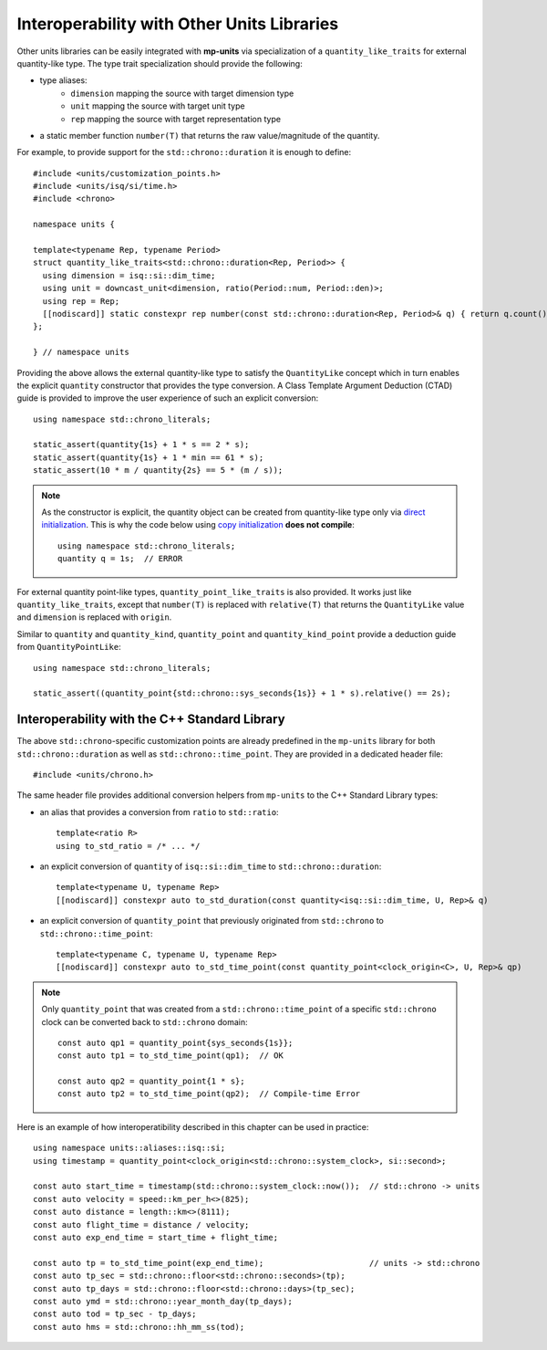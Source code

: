 .. namespace:: units

Interoperability with Other Units Libraries
===========================================

Other units libraries can be easily integrated with **mp-units** via specialization of a
``quantity_like_traits`` for external quantity-like type. The type trait specialization should
provide the following:

- type aliases:
    - ``dimension`` mapping the source with target dimension type
    - ``unit`` mapping the source with target unit type
    - ``rep`` mapping the source with target representation type
- a static member function ``number(T)`` that returns the raw value/magnitude of the quantity.

For example, to provide support for the ``std::chrono::duration`` it is enough to define::

    #include <units/customization_points.h>
    #include <units/isq/si/time.h>
    #include <chrono>

    namespace units {

    template<typename Rep, typename Period>
    struct quantity_like_traits<std::chrono::duration<Rep, Period>> {
      using dimension = isq::si::dim_time;
      using unit = downcast_unit<dimension, ratio(Period::num, Period::den)>;
      using rep = Rep;
      [[nodiscard]] static constexpr rep number(const std::chrono::duration<Rep, Period>& q) { return q.count(); }
    };

    } // namespace units

Providing the above allows the external quantity-like type to satisfy the ``QuantityLike`` concept
which in turn enables the explicit ``quantity`` constructor that provides the type conversion.
A Class Template Argument Deduction (CTAD) guide is provided to improve the user experience of
such an explicit conversion::

    using namespace std::chrono_literals;

    static_assert(quantity{1s} + 1 * s == 2 * s);
    static_assert(quantity{1s} + 1 * min == 61 * s);
    static_assert(10 * m / quantity{2s} == 5 * (m / s));

.. note::

    As the constructor is explicit, the quantity object can be created from
    quantity-like type only via
    `direct initialization <https://en.cppreference.com/w/cpp/language/direct_initialization>`_.
    This is why the code below using
    `copy initialization <https://en.cppreference.com/w/cpp/language/copy_initialization>`_
    **does not compile**::

        using namespace std::chrono_literals;
        quantity q = 1s;  // ERROR

For external quantity point-like types, ``quantity_point_like_traits`` is also provided.
It works just like ``quantity_like_traits``, except that
``number(T)`` is replaced with ``relative(T)`` that returns the ``QuantityLike`` value
and ``dimension`` is replaced with ``origin``.

Similar to ``quantity`` and ``quantity_kind``, ``quantity_point`` and ``quantity_kind_point``
provide a deduction guide from ``QuantityPointLike``::

    using namespace std::chrono_literals;

    static_assert((quantity_point{std::chrono::sys_seconds{1s}} + 1 * s).relative() == 2s);


Interoperability with the C++ Standard Library
----------------------------------------------

The above ``std::chrono``-specific customization points are already predefined in the ``mp-units``
library for both ``std::chrono::duration`` as well as ``std::chrono::time_point``.
They are provided in a dedicated header file::

    #include <units/chrono.h>

The same header file provides additional conversion helpers from ``mp-units`` to
the C++ Standard Library types:

- an alias that provides a conversion from ``ratio`` to ``std::ratio``::

    template<ratio R>
    using to_std_ratio = /* ... */

- an explicit conversion of ``quantity`` of ``isq::si::dim_time`` to ``std::chrono::duration``::

    template<typename U, typename Rep>
    [[nodiscard]] constexpr auto to_std_duration(const quantity<isq::si::dim_time, U, Rep>& q)

- an explicit conversion of ``quantity_point`` that previously originated from ``std::chrono``
  to ``std::chrono::time_point``::

    template<typename C, typename U, typename Rep>
    [[nodiscard]] constexpr auto to_std_time_point(const quantity_point<clock_origin<C>, U, Rep>& qp)

.. note::

    Only ``quantity_point`` that was created from a ``std::chrono::time_point`` of a specific
    ``std::chrono`` clock can be converted back to ``std::chrono`` domain::

        const auto qp1 = quantity_point{sys_seconds{1s}};
        const auto tp1 = to_std_time_point(qp1);  // OK

        const auto qp2 = quantity_point{1 * s};
        const auto tp2 = to_std_time_point(qp2);  // Compile-time Error

Here is an example of how interoperatibility described in this chapter can be used in practice::

    using namespace units::aliases::isq::si;
    using timestamp = quantity_point<clock_origin<std::chrono::system_clock>, si::second>;

    const auto start_time = timestamp(std::chrono::system_clock::now());  // std::chrono -> units
    const auto velocity = speed::km_per_h<>(825);
    const auto distance = length::km<>(8111);
    const auto flight_time = distance / velocity;
    const auto exp_end_time = start_time + flight_time;

    const auto tp = to_std_time_point(exp_end_time);                      // units -> std::chrono
    const auto tp_sec = std::chrono::floor<std::chrono::seconds>(tp);
    const auto tp_days = std::chrono::floor<std::chrono::days>(tp_sec);
    const auto ymd = std::chrono::year_month_day(tp_days);
    const auto tod = tp_sec - tp_days;
    const auto hms = std::chrono::hh_mm_ss(tod);
